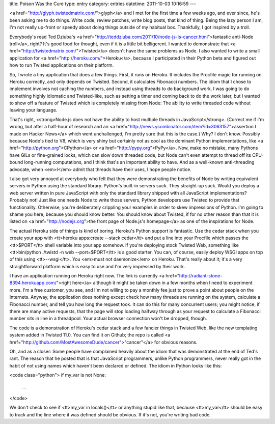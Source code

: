 title: Poison Was the Cure
type: entry
category: entries
datetime: 2011-10-03 10:16:59
---

<a href="http://glyph.twistedmatrix.com/">glyph</a> and I met for the first
time a few weeks ago, and ever since, he's been asking me to do things. Write
code, review patches, write blog posts, that kind of thing. Being the lazy
person I am, I'm not really up-front or speedy about doing things outside of
my habitual box. Thankfully, I got inspired by a troll.

Everybody's read Ted Dziuba's <a
href="http://teddziuba.com/2011/10/node-js-is-cancer.html">fantastic anti-Node
troll</a>, right? It's good food for thought, even if it is a little bit
belligerent. I wanted to demonstrate that <a
href="http://twistedmatrix.com/">Twisted</a> doesn't have the same problems as
Node. I also wanted to write a small application for <a
href="http://heroku.com/">Heroku</a>, because I participated in their Python
beta and figured out how to run Twisted applications on their platform.

So, I wrote a tiny application that does a few things. First, it runs on
Heroku. It includes the Procfile magic for running on Heroku correctly, and
only depends on Twisted. Second, it calculates Fibonacci numbers. The idiom
that I chose to implement involves not caching the numbers, and instead using
threads to do background work. I was going to do something highly idiomatic
and Twisted-like, such as setting a timer and coming back to do the work
later, but I wanted to show off a feature of Twisted which is completely
missing from Node: The ability to write threaded code without leaving your
language.

That's right, <strong>Node.js does not have the ability to host multiple
threads in JavaScript</strong>. (Correct me if I'm wrong, but after a
half-hour of research and an <a
href="http://news.ycombinator.com/item?id=3063157">assertion I made on Hacker
News</a> which went unchallenged, I'm pretty sure that this is the case.) Why?
I don't know. Possibly because Node's tied to V8, which is very shiny but
certainly not as cool as the dominant Python implementations, like <a
href="http://python.org">CPython</a> or <a href="http://pypy.org">PyPy</a>.
Now, make no mistake, many Pythons have GILs or fine-grained locks, which can
slow down threaded code, but Node can't even attempt to thread off its
CPU-bound long-running computations, and I think that's an important ability
to have. And as a well-known anti-threading advocate, when <em>I</em> admit
that threads have their uses, I hope people notice.

I also got very annoyed at everybody who felt that they were demonstrating the
benefits of Node by writing equivalent servers in Python using the standard
library. Python's built-in servers suck. They straight-up suck. Would you
deploy a web server written in pure JavaScript with only the standard library
shipped with all JavaScript implementations? Probably not! Just like one needs
Node to write those servers, Python developers use Twisted to provide that
functionality. Otherwise, you're deliberately crippling your examples in order
to skew impressions of Python. I'm going to shame you here, because you should
know better. You should know about Twisted, if for no other reason than that
it is listed on <a href="http://nodejs.org">the front page of Node.js's
homepage</a> as one of the inspirations for Node.

The actual Heroku side of things is kind of boring. Heroku's Python support is
fantastic. Use the cedar stack when you create your app with <tt>heroku
apps:create --stack cedar</tt> and put a line into your Procfile which passes
the <tt>$PORT</tt> shell variable into your app somehow. If you're deploying
stock Twisted Web, something like <tt>bin/python ./twistd -n web
--port=$PORT</tt> is a good starter. You can, of course, easily deploy WSGI
apps on top of this using <tt>--wsgi</tt>. You <em>must not daemonize</em> on
Heroku. That's really about it; it's a very straightforward platform which is
easy to use and I'm very impressed by their work.

I have an application running on Heroku right now. The link is currently <a
href="http://radiant-stone-8394.herokuapp.com/">right here</a> although it
might be taken down in a few months when I need to experiment more. I'm a
free customer, you see, and I'm not willing to pay a monthly fee just to prove
a point about people on the Internets. Anyway, the application does nothing
except check how many threads are running on the system, calculate a Fibonacci
number, and tell you how long the request took. It can do this for many
concurrent users; you might notice, if there are many active requests, that
the page will stop loading halfway through as your request to calculate a
Fibonacci number sits in line in a threadpool. Your actual browser connection
won't be dropped, though.

The code is a demonstration of Heroku's cedar stack and a few fancier things
in Twisted Web, like the new templating system added in Twisted 11.0. You can
find it on Github; the repo is called <a
href="http://github.com/MostAwesomeDude/cancer">"cancer"</a> for obvious
reasons.

Oh, and as a closer: Some people have complained heavily about the idiom that
was demonstrated at the end of Ted's rant. The reason that he posted that is
that JavaScript programmers, unlike Python programmers, never really got in
the habit of not using names which haven't been declared or defined. The idiom
in Python looks like this:

<code class="python">
if my_var is not None:
    ...
</code>

We don't check to see if <tt>my_var in locals()</tt> or anything stupid like
that, because <tt>my_var</tt> should be easy to track and the line where it
was defined should be obvious. If it's not, you're writing bad code.
